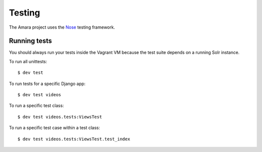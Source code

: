 Testing
=======

The Amara project uses the `Nose <http://nose.readthedocs.org/en/latest/>`_
testing framework.

Running tests
-------------

You should always run your tests inside the Vagrant VM because the test suite
depends on a running Solr instance.

To run all unittests:

::

    $ dev test

To run tests for a specific Django app:

::

    $ dev test videos

To run a specific test class:

::

    $ dev test videos.tests:ViewsTest


To run a specific test case within a test class:

::

    $ dev test videos.tests:ViewsTest.test_index

